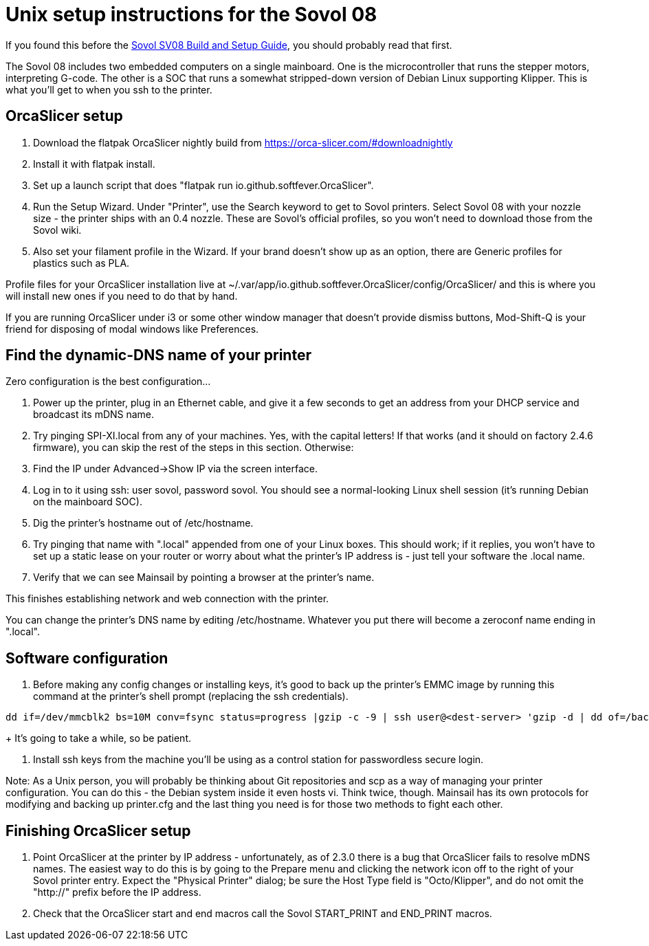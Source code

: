 // batchspell: add DHCP DNS EMI EMMC Klipper
// batchspell: add Octo OrcaSlicer PETG PLA Pre-assembly
// batchspell: add PTFE QGL SBC SBCs SV SPI-XI Sovol Sovol's benchy config
// batchspell: add flatpak gcode gerGo's heatsinks heightmap hostname http io
// batchspell: add mainboard mcu mDNS microcontroller 
// batchspell: add passwordless scp sensorless sovol
// batchspell: add tmc toolhead zeroconf 
= Unix setup instructions for the Sovol 08

If you found this before the link:setup.adoc[Sovol SV08 Build and Setup Guide],
you should probably read that first.

The Sovol 08 includes two embedded computers on a single
mainboard. One is the microcontroller that runs the stepper motors,
interpreting G-code.  The other is a SOC that runs a somewhat
stripped-down version of Debian Linux supporting Klipper. This is what
you'll get to when you ssh to the printer.

== OrcaSlicer setup

. Download the flatpak OrcaSlicer nightly build from https://orca-slicer.com/#downloadnightly

. Install it with flatpak install.

. Set up a launch script that does "flatpak run io.github.softfever.OrcaSlicer".

. Run the Setup Wizard. Under "Printer", use the Search keyword
  to get to Sovol printers. Select Sovol 08 with your nozzle size -
  the printer ships with an 0.4 nozzle. These are Sovol's official
  profiles, so you won't need to download those from the Sovol wiki.

. Also set your filament profile in the Wizard. If your brand
  doesn't show up as an option, there are Generic profiles for
  plastics such as PLA.

Profile files for your OrcaSlicer installation live at
~/.var/app/io.github.softfever.OrcaSlicer/config/OrcaSlicer/ and this
is where you will install new ones if you need to do that by hand.

If you are running OrcaSlicer under i3 or some other window manager
that doesn't provide dismiss buttons, Mod-Shift-Q is your friend
for disposing of modal windows like Preferences.

== Find the dynamic-DNS name of your printer

Zero configuration is the best configuration...

. Power up the printer, plug in an Ethernet cable, and give it a few
  seconds to get an address from your DHCP service and broadcast its
  mDNS name.

. Try pinging SPI-XI.local from any of your machines. Yes, with the
  capital letters! If that works (and it should on factory 2.4.6
  firmware), you can skip the rest of the steps in this
  section. Otherwise:

. Find the IP under Advanced->Show IP via the screen interface.

. Log in to it using ssh: user sovol, password sovol.  You should see
  a normal-looking Linux shell session (it's running Debian on the
  mainboard SOC).

. Dig the printer's hostname out of /etc/hostname.

. Try pinging that name with ".local" appended from one of your Linux
  boxes. This should work; if it replies, you won't have to set up a
  static lease on your router or worry about what the printer's IP
  address is - just tell your software the .local name.

. Verify that we can see Mainsail by pointing a browser at the
  printer's name.

This finishes establishing network and web connection with the
printer.

You can change the printer's DNS name by editing /etc/hostname.
Whatever you put there will become a zeroconf name ending in ".local".

== Software configuration

. Before making any config changes or installing keys, it's good to
  back up the printer's EMMC image by running this command at the
  printer's shell prompt (replacing the ssh credentials).
+
// batchspell: off
----
dd if=/dev/mmcblk2 bs=10M conv=fsync status=progress |gzip -c -9 | ssh user@<dest-server> 'gzip -d | dd of=/backups/backup.img bs=10M
----
// batchspell: on
+
It's going to take a while, so be patient.

. Install ssh keys from the machine you'll be using as a
  control station for passwordless secure login.

Note: As a Unix person, you will probably be thinking about Git
repositories and scp as a way of managing your printer configuration.
You can do this - the Debian system inside it even hosts vi.  Think
twice, though. Mainsail has its own protocols for modifying and
backing up printer.cfg and the last thing you need is for those
two methods to fight each other.

== Finishing OrcaSlicer setup

. Point OrcaSlicer at the printer by IP address - unfortunately, as of
  2.3.0 there is a bug that OrcaSlicer fails to resolve mDNS
  names. The easiest way to do this is by going to the Prepare menu
  and clicking the network icon off to the right of your Sovol printer
  entry. Expect the "Physical Printer" dialog; be sure the Host Type
  field is "Octo/Klipper", and do not omit the "http://" prefix
  before the IP address.

. Check that the OrcaSlicer start and end macros call the Sovol
  START_PRINT and END_PRINT macros.

// end
